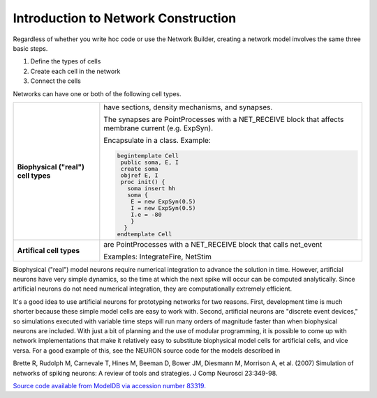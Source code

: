 .. _introduction_to_network_construction:

Introduction to Network Construction 
============

Regardless of whether you write hoc code or use the Network Builder, creating a network model involves the same three basic steps.

1.
    Define the types of cells

2.
    Create each cell in the network

3.
    Connect the cells 

Networks can have one or both of the following cell types. 

.. list-table:: 
   :header-rows: 0

   * - **Biophysical ("real") cell types**
     - 
        have sections, density mechanisms, and synapses. 
        
        The synapses are PointProcesses with a NET_RECEIVE block that affects membrane current (e.g. ExpSyn).

        Encapsulate in a class. Example:

        .. code::
            python
            
            begintemplate Cell
             public soma, E, I
             create soma
             objref E, I
             proc init() {
               soma insert hh
               soma {
                E = new ExpSyn(0.5)
                I = new ExpSyn(0.5)
                I.e = -80
                }
              }
            endtemplate Cell

   * - **Artifical cell types**
     -
        are PointProcesses with a NET_RECEIVE block that calls net_event

        Examples: IntegrateFire, NetStim


Biophysical ("real") model neurons require numerical integration to advance the solution in time. However, artificial neurons have very simple dynamics, so the time at which the next spike will occur can be computed analytically. Since artificial neurons do not need numerical integration, they are computationally extremely efficient.

It's a good idea to use artificial neurons for prototyping networks for two reasons. First, development time is much shorter because these simple model cells are easy to work with. Second, artificial neurons are "discrete event devices," so simulations executed with variable time steps will run many orders of magnitude faster than when biophysical neurons are included. With just a bit of planning and the use of modular programming, it is possible to come up with network implementations that make it relatively easy to substitute biophysical model cells for artificial cells, and vice versa. For a good example of this, see the NEURON source code for the models described in

Brette R, Rudolph M, Carnevale T, Hines M, Beeman D, Bower JM, Diesmann M, Morrison A, et al. (2007) Simulation of networks of spiking neurons: A review of tools and strategies. J Comp Neurosci 23:349-98.

`Source code available from ModelDB via accession number 83319. <https://senselab.med.yale.edu/ModelDB/ShowModel?model=83319#tabs-1>`_